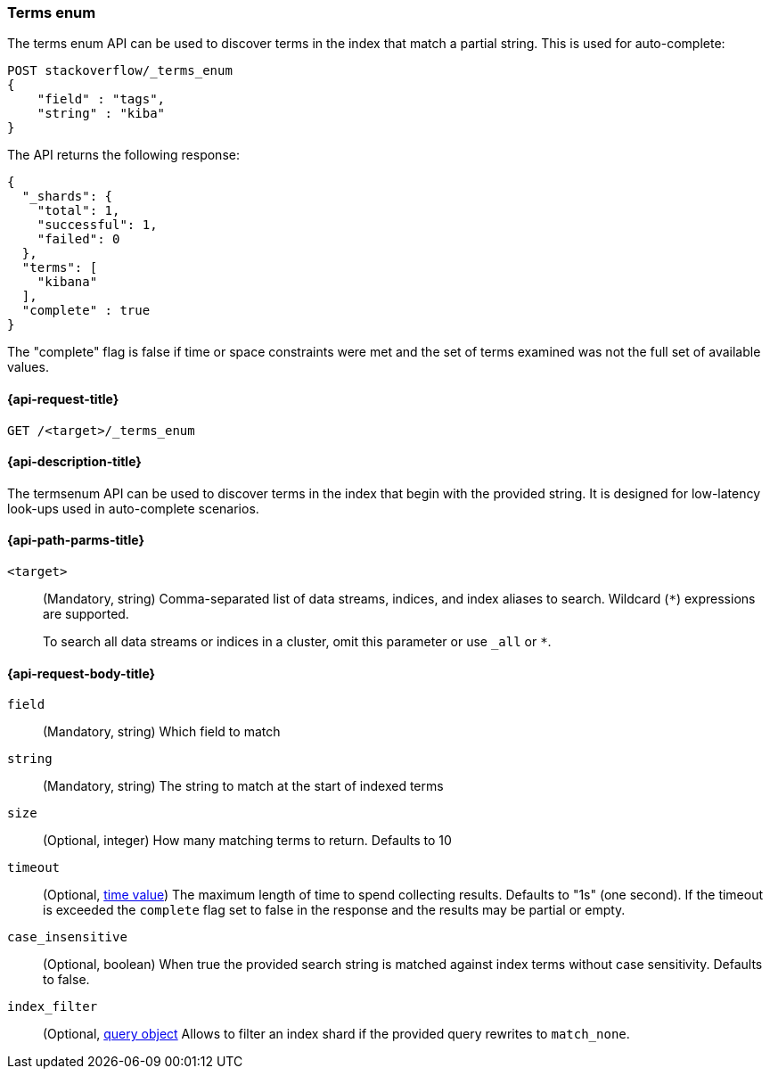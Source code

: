 [[search-terms-enum]]
=== Terms enum

The terms enum API can be used to discover terms in the index that match
a partial string. This is used for auto-complete:

[source,console]
--------------------------------------------------
POST stackoverflow/_terms_enum
{
    "field" : "tags",
    "string" : "kiba"
}
--------------------------------------------------
// TEST[setup:stackoverflow]


The API returns the following response:

[source,console-result]
--------------------------------------------------
{
  "_shards": {
    "total": 1,
    "successful": 1,
    "failed": 0
  },
  "terms": [
    "kibana"
  ],
  "complete" : true
}
--------------------------------------------------

The "complete" flag is false if time or space constraints were met and the
set of terms examined was not the full set of available values.

[[search-terms-enum-api-request]]
==== {api-request-title}

`GET /<target>/_terms_enum`


[[search-terms-enum-api-desc]]
==== {api-description-title}

The termsenum API  can be used to discover terms in the index that begin with the provided
string. It is designed for low-latency look-ups used in auto-complete scenarios.


[[search-terms-enum-api-path-params]]
==== {api-path-parms-title}

`<target>`::
(Mandatory, string)
Comma-separated list of data streams, indices, and index aliases to search.
Wildcard (`*`) expressions are supported.
+
To search all data streams or indices in a cluster, omit this parameter or use
`_all` or `*`.

[[search-terms-enum-api-request-body]]
==== {api-request-body-title}

[[terms-enum-field-param]]
`field`::
(Mandatory, string)
Which field to match

[[terms-enum-string-param]]
`string`::
(Mandatory, string)
The string to match at the start of indexed terms

[[terms-enum-size-param]]
`size`::
(Optional, integer)
How many matching terms to return. Defaults to 10

[[terms-enum-timeout-param]]
`timeout`::
(Optional, <<time-units,time value>>)
The maximum length of time to spend collecting results. Defaults to "1s" (one second).
If the timeout is exceeded the `complete` flag set to false in the response and the results may
be partial or empty.

[[terms-enum-case_insensitive-param]]
`case_insensitive`::
(Optional, boolean)
When true the provided search string is matched against index terms without case sensitivity.
Defaults to false.

[[terms-enum-index_filter-param]]
`index_filter`::
(Optional,  <<query-dsl,query object>> Allows to filter an index shard if the provided
query rewrites to `match_none`.

